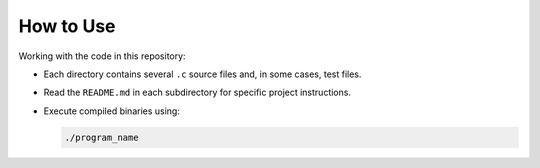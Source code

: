 How to Use
=========

Working with the code in this repository:

- Each directory contains several ``.c`` source files and, in some cases, test files.
- Read the ``README.md`` in each subdirectory for specific project instructions.
- Execute compiled binaries using:

  .. code-block:: bash

     ./program_name